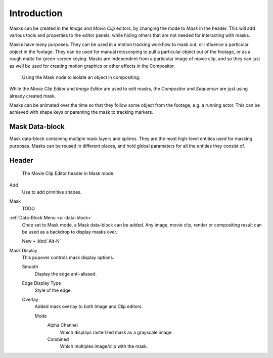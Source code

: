 
************
Introduction
************

Masks can be created in the *Image* and *Movie Clip* editors, by changing the mode to *Mask* in the header.
This will add various tools and properties to the editor panels,
while hiding others that are not needed for interacting with masks.

Masks have many purposes. They can be used in a motion tracking workflow to mask out,
or influence a particular object in the footage.
They can be used for manual rotoscoping to pull a particular object out of the footage,
or as a rough matte for green-screen keying. Masks are independent from a particular image of movie clip,
and so they can just as well be used for creating motion graphics or other effects in the Compositor.

.. figure:: /images/compositing_types_input_mask_example.png

   Using the Mask node to isolate an object in compositing.

While the *Movie Clip Editor* and *Image Editor* are used to edit masks,
the *Compositor* and *Sequencer* are just using already created mask.

Masks can be animated over the time so that they follow some object from the footage,
e.g. a running actor. This can be achieved with shape keys or parenting the mask to tracking markers.


Mask Data-block
===============

Mask data-block containing multiple mask layers and splines.
They are the most high-level entities used for masking purposes.
Masks can be reused in different places, and hold global parameters for all the entities they consist of.


Header
======

.. figure:: /images/movie-clip_masking_introduction_header.png

   The Movie Clip Editor header in Mask mode.

Add
   Use to add primitive shapes.
Mask
   TODO
:ref:`Data-Block Menu <ui-data-block>`
   Once set to Mask mode, a Mask data-block can be added.
   Any image, movie clip, render or compositing result can be used as a backdrop to display masks over.

   New ``+`` :kbd:`Alt-N`
Mask Display
   This popover controls mask display options.

   Smooth
      Display the edge anti-aliased.
   Edge Display Type
      Style of the edge.
   Overlay
      Added mask overlay to both Image and Clip editors.

      Mode
         Alpha Channel
            Which displays rasterized mask as a grayscale image.
         Combined
            Which multiples image/clip with the mask.
